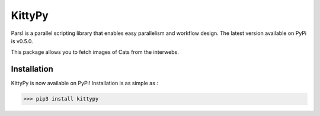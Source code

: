 KittyPy
=======
|licence| |build-status| |docs|

Parsl is a parallel scripting library that enables easy parallelism and workflow design.
The latest version available on PyPi is v0.5.0.

.. |licence| image:: https://img.shields.io/badge/License-MIT-yellow.svg
   :target: https://opensource.org/licenses/MIT
   :alt: MIT
.. |build-status| image:: https://travis-ci.org/yadudoc/kittypy.svg?branch=master
   :target: https://travis-ci.org/yadudoc/kittypy
   :alt: Build status
.. |docs| image:: https://readthedocs.org/projects/parsl/badge/?version=latest
   :target: http://parsl.readthedocs.io/en/latest/?badge=latest
   :alt: Documentation Status


This package allows you to fetch images of Cats from the interwebs.


Installation
------------

KittyPy is now available on PyPi! Installation is as simple as :

>>> pip3 install kittypy

